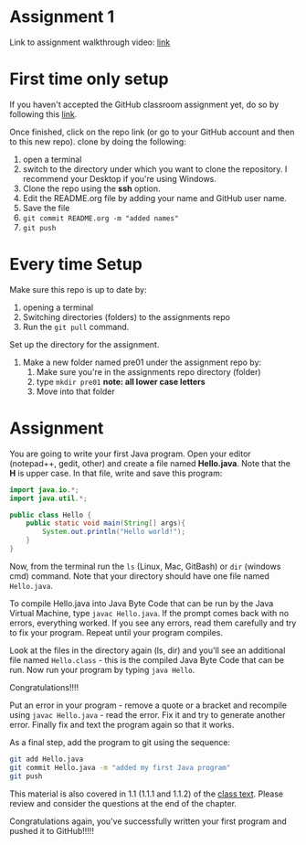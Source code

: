 * Assignment 1

Link to assignment walkthrough video: [[https://youtu.be/Owqp3MIZG9E][link]] 

* First time only setup

If you haven't accepted the GitHub classroom assignment yet, do so by
following this [[https://classroom.github.com/a/LQFq7rWm][link]].

Once finished, click on the repo link (or go to your GitHub account
and then to this new repo). clone by doing the following:

1. open a terminal
2. switch to the directory under which you want to clone the
   repository. I recommend your Desktop if you're using Windows. 
3. Clone the repo using the *ssh* option.
4. Edit the README.org file by adding your name and GitHub user name.
5. Save the file
6. ~git commit README.org -m "added names"~
7. ~git push~

* Every time Setup

Make sure this repo is up to date by:
1. opening a terminal
2. Switching directories (folders) to the assignments repo
3. Run the ~git pull~ command.

Set up the directory for the assignment.
1. Make a new folder named pre01 under the assignment repo by:
   1. Make sure you're in the assignments repo directory (folder)
   2. type ~mkdir pre01~ *note: all lower case letters*
   3. Move into that folder

* Assignment

You are going to write your first Java program. Open your editor
(notepad++, gedit, other) and create a file named *Hello.java*. Note
that the *H* is upper case. In that file, write and save this program:

#+begin_src java
  import java.io.*;
  import java.util.*;

  public class Hello {
      public static void main(String[] args){
          System.out.println("Hello world!");
      }
  }
#+end_src

Now, from the terminal run the ~ls~ (Linux, Mac, GitBash) or ~dir~
(windows cmd) command. Note that your directory should have one file
named ~Hello.java~. 

To compile Hello.java into Java Byte Code that can be run by the Java
Virtual Machine, type ~javac Hello.java~. If the prompt comes back
with no errors, everything worked. If you see any errors, read them
carefully and try to fix your program. Repeat until your program
compiles. 

Look at the files in the directory again (ls, dir) and you'll see an
additional file named ~Hello.class~ - this is the compiled Java Byte
Code that can be run. Now run your program by typing ~java Hello~.

Congratulations!!!!

Put an error in your program - remove a quote or a bracket and
recompile using ~javac Hello.java~ - read the error. Fix it and try to
generate another error. Finally fix and text the program again so that
it works.

As a final step, add the program to git using the sequence:

#+begin_src bash
git add Hello.java
git commit Hello.java -m "added my first Java program"
git push
#+end_src

This material is also covered in 1.1 (1.1.1 and 1.1.2) of the [[https://introcs.cs.princeton.edu/java/10elements/][class text]]. Please
review and consider the questions at the end of the chapter.

Congratulations again, you've successfully written your first program
and pushed it to GitHub!!!!!
